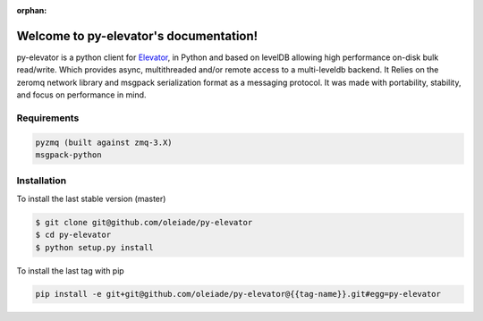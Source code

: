 :orphan:
Welcome to py-elevator's documentation!
=======================================

py-elevator is a python client for `Elevator <http://github.com/oleiade/Elevator>`_, in Python and based on levelDB allowing high performance on-disk bulk read/write. Which provides async, multithreaded and/or remote access to a multi-leveldb backend.
It Relies on the zeromq network library and msgpack serialization format as a messaging protocol.
It was made with portability, stability, and focus on performance in mind.

.. _requirements:

Requirements
------------

.. code-block:: bash

    pyzmq (built against zmq-3.X)
    msgpack-python

.. _installation:
Installation
------------

To install the last stable version (master)

.. code-block:: bash

    $ git clone git@github.com/oleiade/py-elevator
    $ cd py-elevator
    $ python setup.py install

To install the last tag with pip

.. code-block:: bash

    pip install -e git+git@github.com/oleiade/py-elevator@{{tag-name}}.git#egg=py-elevator